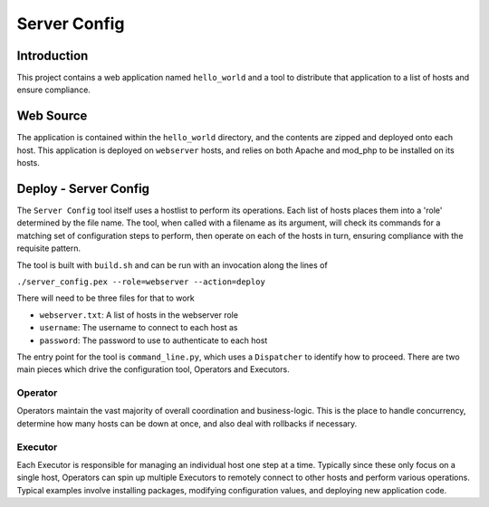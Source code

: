 Server Config
=============

Introduction
------------

This project contains a web application named ``hello_world`` and a tool to distribute that
application to a list of hosts and ensure compliance.

Web Source
----------

The application is contained within the ``hello_world`` directory, and the contents are zipped and
deployed onto each host. This application is deployed on ``webserver`` hosts, and relies on both
Apache and mod_php to be installed on its hosts.

Deploy - Server Config
----------------------

The ``Server Config`` tool itself uses a hostlist to perform its operations. Each list of hosts
places them into a 'role' determined by the file name. The tool, when called with a filename as its
argument, will check its commands for a matching set of configuration steps to perform, then
operate on each of the hosts in turn, ensuring compliance with the requisite pattern.

The tool is built with ``build.sh`` and can be run with an invocation along the lines of

``./server_config.pex --role=webserver --action=deploy``

There will need to be three files for that to work

- ``webserver.txt``: A list of hosts in the webserver role
- ``username``: The username to connect to each host as
- ``password``: The password to use to authenticate to each host

The entry point for the tool is ``command_line.py``, which uses a ``Dispatcher`` to identify how to
proceed. There are two main pieces which drive the configuration tool, Operators and Executors.

Operator
~~~~~~~~

Operators maintain the vast majority of overall coordination and business-logic. This is the place
to handle concurrency, determine how many hosts can be down at once, and also deal with rollbacks
if necessary.

Executor
~~~~~~~~

Each Executor is responsible for managing an individual host one step at a time. Typically since
these only focus on a single host, Operators can spin up multiple Executors to remotely connect
to other hosts and perform various operations. Typical examples involve installing packages,
modifying configuration values, and deploying new application code.
